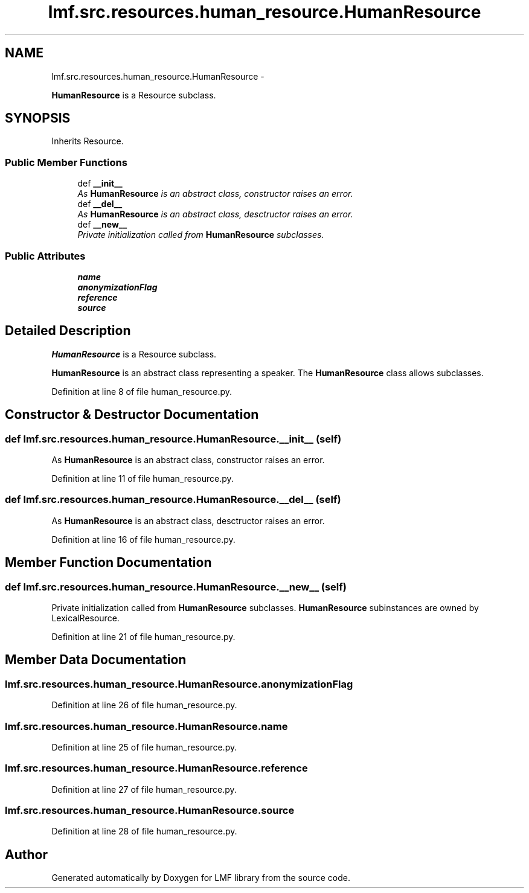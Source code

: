 .TH "lmf.src.resources.human_resource.HumanResource" 3 "Fri Jul 24 2015" "LMF library" \" -*- nroff -*-
.ad l
.nh
.SH NAME
lmf.src.resources.human_resource.HumanResource \- 
.PP
\fBHumanResource\fP is a Resource subclass\&.  

.SH SYNOPSIS
.br
.PP
.PP
Inherits Resource\&.
.SS "Public Member Functions"

.in +1c
.ti -1c
.RI "def \fB__init__\fP"
.br
.RI "\fIAs \fBHumanResource\fP is an abstract class, constructor raises an error\&. \fP"
.ti -1c
.RI "def \fB__del__\fP"
.br
.RI "\fIAs \fBHumanResource\fP is an abstract class, desctructor raises an error\&. \fP"
.ti -1c
.RI "def \fB__new__\fP"
.br
.RI "\fIPrivate initialization called from \fBHumanResource\fP subclasses\&. \fP"
.in -1c
.SS "Public Attributes"

.in +1c
.ti -1c
.RI "\fBname\fP"
.br
.ti -1c
.RI "\fBanonymizationFlag\fP"
.br
.ti -1c
.RI "\fBreference\fP"
.br
.ti -1c
.RI "\fBsource\fP"
.br
.in -1c
.SH "Detailed Description"
.PP 
\fBHumanResource\fP is a Resource subclass\&. 

\fBHumanResource\fP is an abstract class representing a speaker\&. The \fBHumanResource\fP class allows subclasses\&. 
.PP
Definition at line 8 of file human_resource\&.py\&.
.SH "Constructor & Destructor Documentation"
.PP 
.SS "def lmf\&.src\&.resources\&.human_resource\&.HumanResource\&.__init__ (self)"

.PP
As \fBHumanResource\fP is an abstract class, constructor raises an error\&. 
.PP
Definition at line 11 of file human_resource\&.py\&.
.SS "def lmf\&.src\&.resources\&.human_resource\&.HumanResource\&.__del__ (self)"

.PP
As \fBHumanResource\fP is an abstract class, desctructor raises an error\&. 
.PP
Definition at line 16 of file human_resource\&.py\&.
.SH "Member Function Documentation"
.PP 
.SS "def lmf\&.src\&.resources\&.human_resource\&.HumanResource\&.__new__ (self)"

.PP
Private initialization called from \fBHumanResource\fP subclasses\&. \fBHumanResource\fP subinstances are owned by LexicalResource\&. 
.PP
Definition at line 21 of file human_resource\&.py\&.
.SH "Member Data Documentation"
.PP 
.SS "lmf\&.src\&.resources\&.human_resource\&.HumanResource\&.anonymizationFlag"

.PP
Definition at line 26 of file human_resource\&.py\&.
.SS "lmf\&.src\&.resources\&.human_resource\&.HumanResource\&.name"

.PP
Definition at line 25 of file human_resource\&.py\&.
.SS "lmf\&.src\&.resources\&.human_resource\&.HumanResource\&.reference"

.PP
Definition at line 27 of file human_resource\&.py\&.
.SS "lmf\&.src\&.resources\&.human_resource\&.HumanResource\&.source"

.PP
Definition at line 28 of file human_resource\&.py\&.

.SH "Author"
.PP 
Generated automatically by Doxygen for LMF library from the source code\&.
